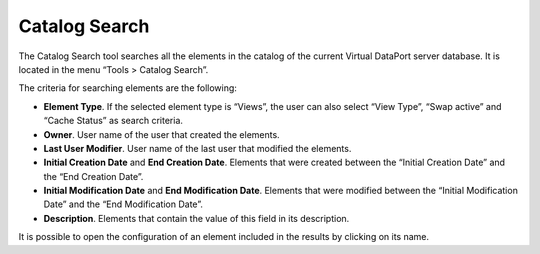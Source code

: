==============
Catalog Search
==============

The Catalog Search tool searches all the elements in the catalog of the
current Virtual DataPort server database. It is located in the menu
“Tools > Catalog Search”.

The criteria for searching elements are the following:

-  **Element Type**. If the selected element type is “Views”, the user
   can also select “View Type”, “Swap active” and “Cache Status” as
   search criteria.
-  **Owner**. User name of the user that created the elements.
-  **Last User Modifier**. User name of the last user that modified the
   elements.
-  **Initial Creation Date** and **End Creation Date**. Elements that
   were created between the “Initial Creation Date” and the “End
   Creation Date”.
-  **Initial Modification Date** and **End Modification Date**. Elements
   that were modified between the “Initial Modification Date” and the
   “End Modification Date”.
-  **Description**. Elements that contain the value of this field in its
   description.

It is possible to open the configuration of an element included in the
results by clicking on its name.
